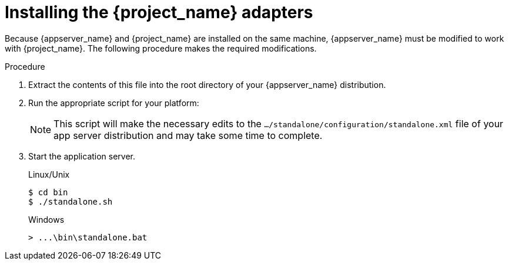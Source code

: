 // Metadata created by nebel
//
// UserStory: As an RH SSO customer, I want customize JBoss with an adapter for SSO

[id="sso-adapter"]
= Installing the {project_name} adapters

Because {appserver_name} and {project_name} are installed on the same machine, {appserver_name} must be modified to work with {project_name}. The following procedure makes the required modifications.

.Procedure
ifeval::[{project_community}==true]
. Download the WildFly OpenID Connect adapter distribution from link:https://www.keycloak.org/downloads.html[keycloak.org].
endif::[]

ifeval::[{project_product}==true]
. Download the RH-SSO-{project_version}-eap7-adapter.zip distribution from the https://access.redhat.com/jbossnetwork/restricted/listSoftware.html?downloadType=distributions&product=core.service.rhsso[Red Hat customer portal].

endif::[]

. Extract the contents of this file into the root directory of your {appserver_name} distribution.

. Run the appropriate script for your platform:

ifeval::[{project_product}==true]
+
.EAP 6.3 and Linux/Unix
[source,bash,subs=+attributes]
----
$ cd bin
$ ./jboss-cli.sh --file=adapter-install-offline.cli
----

+
.EAP 6.3 and Windows
[source,bash,subs=+attributes]
----
> cd bin
> jboss-cli.bat --file=adapter-install-offline.cli
----

+
.EAP 7.2.5 and Linux/Unix
[source,bash,subs=+attributes]
----
$ cd bin
$ ./jboss-cli.sh --file=adapter-elytron-install-offline.cli
----

+
.EAP 7.2.5 and Windows
[source,bash,subs=+attributes]
----
> cd bin
> jboss-cli.bat --file=adapter-elytron-install-offline.cli
----
endif::[]

ifeval::[{project_community}==true]
+
.WildFly 10 and Linux/Unix
[source,bash,subs=+attributes]
----
$ cd bin
$ ./jboss-cli.sh --file=adapter-install-offline.cli
----

+
.WildFly 10 and Windows
[source,bash,subs=+attributes]
----
> cd bin
> jboss-cli.bat --file=adapter-install-offline.cli
----

+
.Wildfly 11 and Linux/Unix
[source,bash,subs=+attributes]
----
$ cd bin
$ ./jboss-cli.sh --file=adapter-elytron-install-offline.cli
----

+
.Wildfly 11 and Windows
[source,bash,subs=+attributes]
----
> cd bin
> jboss-cli.bat --file=adapter-elytron-install-offline.cli
----
endif::[]

+
NOTE: This script will make the necessary edits to the `.../standalone/configuration/standalone.xml` file of your app server distribution and may take some time to complete.


. Start the application server.

+
.Linux/Unix
[source,bash,subs=+attributes]
----
$ cd bin
$ ./standalone.sh
----

+
.Windows
[source,bash,subs=+attributes]
----
> ...\bin\standalone.bat
----

